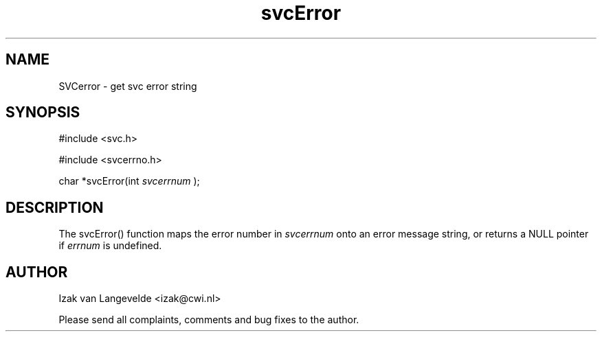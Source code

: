 .\"  SVC -- the SVC (Systems Validation Centre) file format library
.\"
.\"  Copyright (C) 2000  Stichting Mathematisch Centrum, Amsterdam,
.\"                      The  Netherlands
.\"
.\"  This program is free software; you can redistribute it and/or
.\"  modify it under the terms of the GNU General Public License
.\"  as published by the Free Software Foundation; either version 2
.\"  of the License, or (at your option) any later version.
.\"
.\"  This program is distributed in the hope that it will be useful,
.\"  but WITHOUT ANY WARRANTY; without even the implied warranty of
.\"  MERCHANTABILITY or FITNESS FOR A PARTICULAR PURPOSE.  See the
.\"  GNU General Public License for more details.
.\"
.\"  You should have received a copy of the GNU General Public License
.\"  along with this program; if not, write to the Free Software
.\"  Foundation, Inc., 59 Temple Place - Suite 330, Boston, MA  02111-1307, USA.
.\"
.\" $Id: svcerror.4,v 1.2 2001/01/04 15:26:32 izak Exp $
.TH svcError 4 15/5/2000
.SH NAME
SVCerror \- get svc error string

.SH SYNOPSIS
#include <svc.h>

#include <svcerrno.h>

char *svcError(int
.I svcerrnum \c
);

.SH DESCRIPTION

The svcError() function maps the error number in
.I svcerrnum
onto an error message string, or returns a NULL pointer if 
.I errnum 
is undefined.


.SH AUTHOR
Izak van Langevelde <izak@cwi.nl>
.LP
Please send all complaints, comments and bug fixes to the author. 

